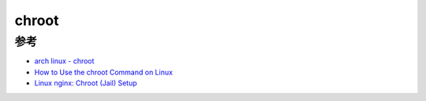 .. _chroot:

============
chroot
============

参考
=====

- `arch linux - chroot <https://wiki.archlinux.org/index.php/Chroot>`_
- `How to Use the chroot Command on Linux <https://www.howtogeek.com/441534/how-to-use-the-chroot-command-on-linux/>`_
- `Linux nginx: Chroot (Jail) Setup <https://www.cyberciti.biz/faq/howto-run-nginx-in-a-chroot-jail/>`_
